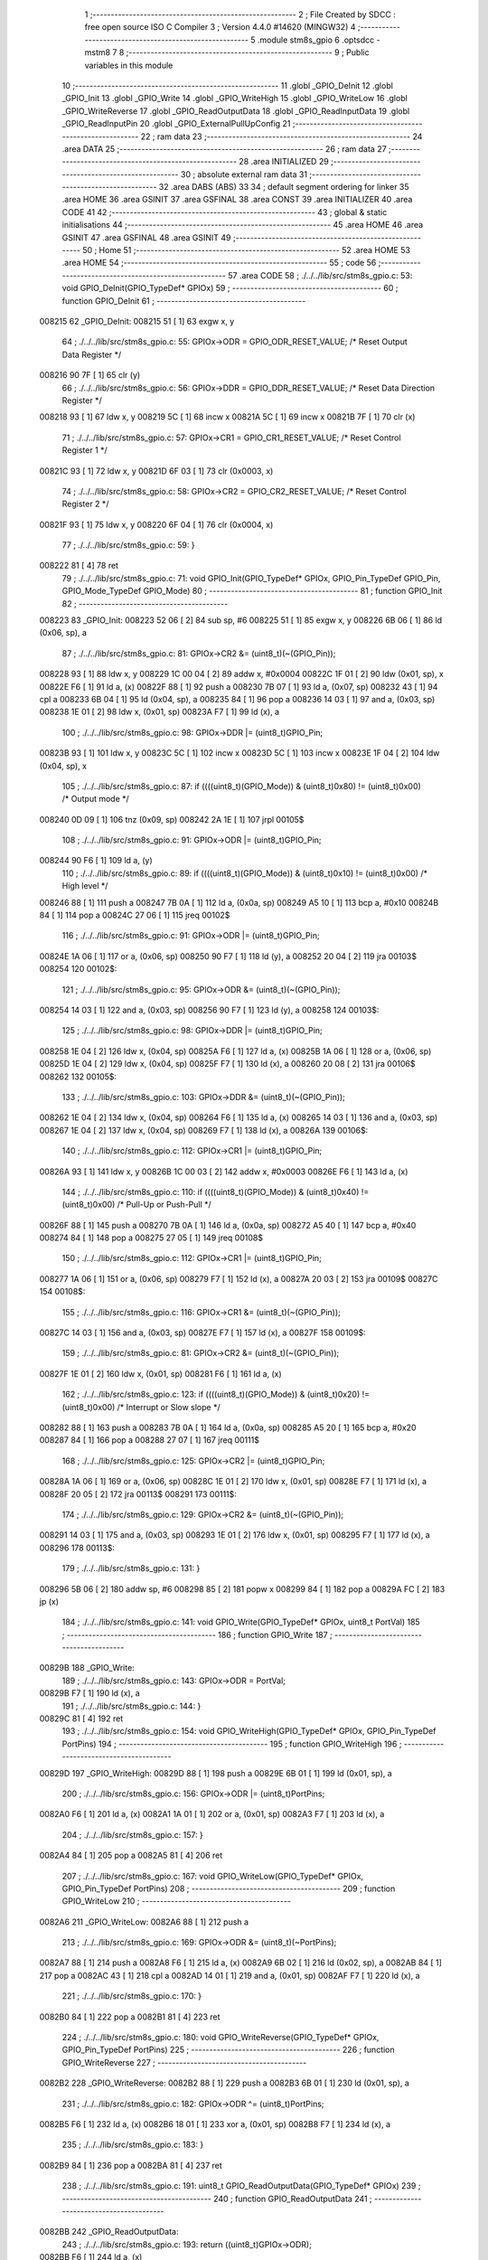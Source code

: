                                       1 ;--------------------------------------------------------
                                      2 ; File Created by SDCC : free open source ISO C Compiler 
                                      3 ; Version 4.4.0 #14620 (MINGW32)
                                      4 ;--------------------------------------------------------
                                      5 	.module stm8s_gpio
                                      6 	.optsdcc -mstm8
                                      7 	
                                      8 ;--------------------------------------------------------
                                      9 ; Public variables in this module
                                     10 ;--------------------------------------------------------
                                     11 	.globl _GPIO_DeInit
                                     12 	.globl _GPIO_Init
                                     13 	.globl _GPIO_Write
                                     14 	.globl _GPIO_WriteHigh
                                     15 	.globl _GPIO_WriteLow
                                     16 	.globl _GPIO_WriteReverse
                                     17 	.globl _GPIO_ReadOutputData
                                     18 	.globl _GPIO_ReadInputData
                                     19 	.globl _GPIO_ReadInputPin
                                     20 	.globl _GPIO_ExternalPullUpConfig
                                     21 ;--------------------------------------------------------
                                     22 ; ram data
                                     23 ;--------------------------------------------------------
                                     24 	.area DATA
                                     25 ;--------------------------------------------------------
                                     26 ; ram data
                                     27 ;--------------------------------------------------------
                                     28 	.area INITIALIZED
                                     29 ;--------------------------------------------------------
                                     30 ; absolute external ram data
                                     31 ;--------------------------------------------------------
                                     32 	.area DABS (ABS)
                                     33 
                                     34 ; default segment ordering for linker
                                     35 	.area HOME
                                     36 	.area GSINIT
                                     37 	.area GSFINAL
                                     38 	.area CONST
                                     39 	.area INITIALIZER
                                     40 	.area CODE
                                     41 
                                     42 ;--------------------------------------------------------
                                     43 ; global & static initialisations
                                     44 ;--------------------------------------------------------
                                     45 	.area HOME
                                     46 	.area GSINIT
                                     47 	.area GSFINAL
                                     48 	.area GSINIT
                                     49 ;--------------------------------------------------------
                                     50 ; Home
                                     51 ;--------------------------------------------------------
                                     52 	.area HOME
                                     53 	.area HOME
                                     54 ;--------------------------------------------------------
                                     55 ; code
                                     56 ;--------------------------------------------------------
                                     57 	.area CODE
                                     58 ;	./../../lib/src/stm8s_gpio.c: 53: void GPIO_DeInit(GPIO_TypeDef* GPIOx)
                                     59 ;	-----------------------------------------
                                     60 ;	 function GPIO_DeInit
                                     61 ;	-----------------------------------------
      008215                         62 _GPIO_DeInit:
      008215 51               [ 1]   63 	exgw	x, y
                                     64 ;	./../../lib/src/stm8s_gpio.c: 55: GPIOx->ODR = GPIO_ODR_RESET_VALUE; /* Reset Output Data Register */
      008216 90 7F            [ 1]   65 	clr	(y)
                                     66 ;	./../../lib/src/stm8s_gpio.c: 56: GPIOx->DDR = GPIO_DDR_RESET_VALUE; /* Reset Data Direction Register */
      008218 93               [ 1]   67 	ldw	x, y
      008219 5C               [ 1]   68 	incw	x
      00821A 5C               [ 1]   69 	incw	x
      00821B 7F               [ 1]   70 	clr	(x)
                                     71 ;	./../../lib/src/stm8s_gpio.c: 57: GPIOx->CR1 = GPIO_CR1_RESET_VALUE; /* Reset Control Register 1 */
      00821C 93               [ 1]   72 	ldw	x, y
      00821D 6F 03            [ 1]   73 	clr	(0x0003, x)
                                     74 ;	./../../lib/src/stm8s_gpio.c: 58: GPIOx->CR2 = GPIO_CR2_RESET_VALUE; /* Reset Control Register 2 */
      00821F 93               [ 1]   75 	ldw	x, y
      008220 6F 04            [ 1]   76 	clr	(0x0004, x)
                                     77 ;	./../../lib/src/stm8s_gpio.c: 59: }
      008222 81               [ 4]   78 	ret
                                     79 ;	./../../lib/src/stm8s_gpio.c: 71: void GPIO_Init(GPIO_TypeDef* GPIOx, GPIO_Pin_TypeDef GPIO_Pin, GPIO_Mode_TypeDef GPIO_Mode)
                                     80 ;	-----------------------------------------
                                     81 ;	 function GPIO_Init
                                     82 ;	-----------------------------------------
      008223                         83 _GPIO_Init:
      008223 52 06            [ 2]   84 	sub	sp, #6
      008225 51               [ 1]   85 	exgw	x, y
      008226 6B 06            [ 1]   86 	ld	(0x06, sp), a
                                     87 ;	./../../lib/src/stm8s_gpio.c: 81: GPIOx->CR2 &= (uint8_t)(~(GPIO_Pin));
      008228 93               [ 1]   88 	ldw	x, y
      008229 1C 00 04         [ 2]   89 	addw	x, #0x0004
      00822C 1F 01            [ 2]   90 	ldw	(0x01, sp), x
      00822E F6               [ 1]   91 	ld	a, (x)
      00822F 88               [ 1]   92 	push	a
      008230 7B 07            [ 1]   93 	ld	a, (0x07, sp)
      008232 43               [ 1]   94 	cpl	a
      008233 6B 04            [ 1]   95 	ld	(0x04, sp), a
      008235 84               [ 1]   96 	pop	a
      008236 14 03            [ 1]   97 	and	a, (0x03, sp)
      008238 1E 01            [ 2]   98 	ldw	x, (0x01, sp)
      00823A F7               [ 1]   99 	ld	(x), a
                                    100 ;	./../../lib/src/stm8s_gpio.c: 98: GPIOx->DDR |= (uint8_t)GPIO_Pin;
      00823B 93               [ 1]  101 	ldw	x, y
      00823C 5C               [ 1]  102 	incw	x
      00823D 5C               [ 1]  103 	incw	x
      00823E 1F 04            [ 2]  104 	ldw	(0x04, sp), x
                                    105 ;	./../../lib/src/stm8s_gpio.c: 87: if ((((uint8_t)(GPIO_Mode)) & (uint8_t)0x80) != (uint8_t)0x00) /* Output mode */
      008240 0D 09            [ 1]  106 	tnz	(0x09, sp)
      008242 2A 1E            [ 1]  107 	jrpl	00105$
                                    108 ;	./../../lib/src/stm8s_gpio.c: 91: GPIOx->ODR |= (uint8_t)GPIO_Pin;
      008244 90 F6            [ 1]  109 	ld	a, (y)
                                    110 ;	./../../lib/src/stm8s_gpio.c: 89: if ((((uint8_t)(GPIO_Mode)) & (uint8_t)0x10) != (uint8_t)0x00) /* High level */
      008246 88               [ 1]  111 	push	a
      008247 7B 0A            [ 1]  112 	ld	a, (0x0a, sp)
      008249 A5 10            [ 1]  113 	bcp	a, #0x10
      00824B 84               [ 1]  114 	pop	a
      00824C 27 06            [ 1]  115 	jreq	00102$
                                    116 ;	./../../lib/src/stm8s_gpio.c: 91: GPIOx->ODR |= (uint8_t)GPIO_Pin;
      00824E 1A 06            [ 1]  117 	or	a, (0x06, sp)
      008250 90 F7            [ 1]  118 	ld	(y), a
      008252 20 04            [ 2]  119 	jra	00103$
      008254                        120 00102$:
                                    121 ;	./../../lib/src/stm8s_gpio.c: 95: GPIOx->ODR &= (uint8_t)(~(GPIO_Pin));
      008254 14 03            [ 1]  122 	and	a, (0x03, sp)
      008256 90 F7            [ 1]  123 	ld	(y), a
      008258                        124 00103$:
                                    125 ;	./../../lib/src/stm8s_gpio.c: 98: GPIOx->DDR |= (uint8_t)GPIO_Pin;
      008258 1E 04            [ 2]  126 	ldw	x, (0x04, sp)
      00825A F6               [ 1]  127 	ld	a, (x)
      00825B 1A 06            [ 1]  128 	or	a, (0x06, sp)
      00825D 1E 04            [ 2]  129 	ldw	x, (0x04, sp)
      00825F F7               [ 1]  130 	ld	(x), a
      008260 20 08            [ 2]  131 	jra	00106$
      008262                        132 00105$:
                                    133 ;	./../../lib/src/stm8s_gpio.c: 103: GPIOx->DDR &= (uint8_t)(~(GPIO_Pin));
      008262 1E 04            [ 2]  134 	ldw	x, (0x04, sp)
      008264 F6               [ 1]  135 	ld	a, (x)
      008265 14 03            [ 1]  136 	and	a, (0x03, sp)
      008267 1E 04            [ 2]  137 	ldw	x, (0x04, sp)
      008269 F7               [ 1]  138 	ld	(x), a
      00826A                        139 00106$:
                                    140 ;	./../../lib/src/stm8s_gpio.c: 112: GPIOx->CR1 |= (uint8_t)GPIO_Pin;
      00826A 93               [ 1]  141 	ldw	x, y
      00826B 1C 00 03         [ 2]  142 	addw	x, #0x0003
      00826E F6               [ 1]  143 	ld	a, (x)
                                    144 ;	./../../lib/src/stm8s_gpio.c: 110: if ((((uint8_t)(GPIO_Mode)) & (uint8_t)0x40) != (uint8_t)0x00) /* Pull-Up or Push-Pull */
      00826F 88               [ 1]  145 	push	a
      008270 7B 0A            [ 1]  146 	ld	a, (0x0a, sp)
      008272 A5 40            [ 1]  147 	bcp	a, #0x40
      008274 84               [ 1]  148 	pop	a
      008275 27 05            [ 1]  149 	jreq	00108$
                                    150 ;	./../../lib/src/stm8s_gpio.c: 112: GPIOx->CR1 |= (uint8_t)GPIO_Pin;
      008277 1A 06            [ 1]  151 	or	a, (0x06, sp)
      008279 F7               [ 1]  152 	ld	(x), a
      00827A 20 03            [ 2]  153 	jra	00109$
      00827C                        154 00108$:
                                    155 ;	./../../lib/src/stm8s_gpio.c: 116: GPIOx->CR1 &= (uint8_t)(~(GPIO_Pin));
      00827C 14 03            [ 1]  156 	and	a, (0x03, sp)
      00827E F7               [ 1]  157 	ld	(x), a
      00827F                        158 00109$:
                                    159 ;	./../../lib/src/stm8s_gpio.c: 81: GPIOx->CR2 &= (uint8_t)(~(GPIO_Pin));
      00827F 1E 01            [ 2]  160 	ldw	x, (0x01, sp)
      008281 F6               [ 1]  161 	ld	a, (x)
                                    162 ;	./../../lib/src/stm8s_gpio.c: 123: if ((((uint8_t)(GPIO_Mode)) & (uint8_t)0x20) != (uint8_t)0x00) /* Interrupt or Slow slope */
      008282 88               [ 1]  163 	push	a
      008283 7B 0A            [ 1]  164 	ld	a, (0x0a, sp)
      008285 A5 20            [ 1]  165 	bcp	a, #0x20
      008287 84               [ 1]  166 	pop	a
      008288 27 07            [ 1]  167 	jreq	00111$
                                    168 ;	./../../lib/src/stm8s_gpio.c: 125: GPIOx->CR2 |= (uint8_t)GPIO_Pin;
      00828A 1A 06            [ 1]  169 	or	a, (0x06, sp)
      00828C 1E 01            [ 2]  170 	ldw	x, (0x01, sp)
      00828E F7               [ 1]  171 	ld	(x), a
      00828F 20 05            [ 2]  172 	jra	00113$
      008291                        173 00111$:
                                    174 ;	./../../lib/src/stm8s_gpio.c: 129: GPIOx->CR2 &= (uint8_t)(~(GPIO_Pin));
      008291 14 03            [ 1]  175 	and	a, (0x03, sp)
      008293 1E 01            [ 2]  176 	ldw	x, (0x01, sp)
      008295 F7               [ 1]  177 	ld	(x), a
      008296                        178 00113$:
                                    179 ;	./../../lib/src/stm8s_gpio.c: 131: }
      008296 5B 06            [ 2]  180 	addw	sp, #6
      008298 85               [ 2]  181 	popw	x
      008299 84               [ 1]  182 	pop	a
      00829A FC               [ 2]  183 	jp	(x)
                                    184 ;	./../../lib/src/stm8s_gpio.c: 141: void GPIO_Write(GPIO_TypeDef* GPIOx, uint8_t PortVal)
                                    185 ;	-----------------------------------------
                                    186 ;	 function GPIO_Write
                                    187 ;	-----------------------------------------
      00829B                        188 _GPIO_Write:
                                    189 ;	./../../lib/src/stm8s_gpio.c: 143: GPIOx->ODR = PortVal;
      00829B F7               [ 1]  190 	ld	(x), a
                                    191 ;	./../../lib/src/stm8s_gpio.c: 144: }
      00829C 81               [ 4]  192 	ret
                                    193 ;	./../../lib/src/stm8s_gpio.c: 154: void GPIO_WriteHigh(GPIO_TypeDef* GPIOx, GPIO_Pin_TypeDef PortPins)
                                    194 ;	-----------------------------------------
                                    195 ;	 function GPIO_WriteHigh
                                    196 ;	-----------------------------------------
      00829D                        197 _GPIO_WriteHigh:
      00829D 88               [ 1]  198 	push	a
      00829E 6B 01            [ 1]  199 	ld	(0x01, sp), a
                                    200 ;	./../../lib/src/stm8s_gpio.c: 156: GPIOx->ODR |= (uint8_t)PortPins;
      0082A0 F6               [ 1]  201 	ld	a, (x)
      0082A1 1A 01            [ 1]  202 	or	a, (0x01, sp)
      0082A3 F7               [ 1]  203 	ld	(x), a
                                    204 ;	./../../lib/src/stm8s_gpio.c: 157: }
      0082A4 84               [ 1]  205 	pop	a
      0082A5 81               [ 4]  206 	ret
                                    207 ;	./../../lib/src/stm8s_gpio.c: 167: void GPIO_WriteLow(GPIO_TypeDef* GPIOx, GPIO_Pin_TypeDef PortPins)
                                    208 ;	-----------------------------------------
                                    209 ;	 function GPIO_WriteLow
                                    210 ;	-----------------------------------------
      0082A6                        211 _GPIO_WriteLow:
      0082A6 88               [ 1]  212 	push	a
                                    213 ;	./../../lib/src/stm8s_gpio.c: 169: GPIOx->ODR &= (uint8_t)(~PortPins);
      0082A7 88               [ 1]  214 	push	a
      0082A8 F6               [ 1]  215 	ld	a, (x)
      0082A9 6B 02            [ 1]  216 	ld	(0x02, sp), a
      0082AB 84               [ 1]  217 	pop	a
      0082AC 43               [ 1]  218 	cpl	a
      0082AD 14 01            [ 1]  219 	and	a, (0x01, sp)
      0082AF F7               [ 1]  220 	ld	(x), a
                                    221 ;	./../../lib/src/stm8s_gpio.c: 170: }
      0082B0 84               [ 1]  222 	pop	a
      0082B1 81               [ 4]  223 	ret
                                    224 ;	./../../lib/src/stm8s_gpio.c: 180: void GPIO_WriteReverse(GPIO_TypeDef* GPIOx, GPIO_Pin_TypeDef PortPins)
                                    225 ;	-----------------------------------------
                                    226 ;	 function GPIO_WriteReverse
                                    227 ;	-----------------------------------------
      0082B2                        228 _GPIO_WriteReverse:
      0082B2 88               [ 1]  229 	push	a
      0082B3 6B 01            [ 1]  230 	ld	(0x01, sp), a
                                    231 ;	./../../lib/src/stm8s_gpio.c: 182: GPIOx->ODR ^= (uint8_t)PortPins;
      0082B5 F6               [ 1]  232 	ld	a, (x)
      0082B6 18 01            [ 1]  233 	xor	a, (0x01, sp)
      0082B8 F7               [ 1]  234 	ld	(x), a
                                    235 ;	./../../lib/src/stm8s_gpio.c: 183: }
      0082B9 84               [ 1]  236 	pop	a
      0082BA 81               [ 4]  237 	ret
                                    238 ;	./../../lib/src/stm8s_gpio.c: 191: uint8_t GPIO_ReadOutputData(GPIO_TypeDef* GPIOx)
                                    239 ;	-----------------------------------------
                                    240 ;	 function GPIO_ReadOutputData
                                    241 ;	-----------------------------------------
      0082BB                        242 _GPIO_ReadOutputData:
                                    243 ;	./../../lib/src/stm8s_gpio.c: 193: return ((uint8_t)GPIOx->ODR);
      0082BB F6               [ 1]  244 	ld	a, (x)
                                    245 ;	./../../lib/src/stm8s_gpio.c: 194: }
      0082BC 81               [ 4]  246 	ret
                                    247 ;	./../../lib/src/stm8s_gpio.c: 202: uint8_t GPIO_ReadInputData(GPIO_TypeDef* GPIOx)
                                    248 ;	-----------------------------------------
                                    249 ;	 function GPIO_ReadInputData
                                    250 ;	-----------------------------------------
      0082BD                        251 _GPIO_ReadInputData:
                                    252 ;	./../../lib/src/stm8s_gpio.c: 204: return ((uint8_t)GPIOx->IDR);
      0082BD E6 01            [ 1]  253 	ld	a, (0x1, x)
                                    254 ;	./../../lib/src/stm8s_gpio.c: 205: }
      0082BF 81               [ 4]  255 	ret
                                    256 ;	./../../lib/src/stm8s_gpio.c: 213: BitStatus GPIO_ReadInputPin(GPIO_TypeDef* GPIOx, GPIO_Pin_TypeDef GPIO_Pin)
                                    257 ;	-----------------------------------------
                                    258 ;	 function GPIO_ReadInputPin
                                    259 ;	-----------------------------------------
      0082C0                        260 _GPIO_ReadInputPin:
      0082C0 88               [ 1]  261 	push	a
      0082C1 6B 01            [ 1]  262 	ld	(0x01, sp), a
                                    263 ;	./../../lib/src/stm8s_gpio.c: 215: return ((BitStatus)(GPIOx->IDR & (uint8_t)GPIO_Pin));
      0082C3 E6 01            [ 1]  264 	ld	a, (0x1, x)
      0082C5 14 01            [ 1]  265 	and	a, (0x01, sp)
      0082C7 40               [ 1]  266 	neg	a
      0082C8 4F               [ 1]  267 	clr	a
      0082C9 49               [ 1]  268 	rlc	a
                                    269 ;	./../../lib/src/stm8s_gpio.c: 216: }
      0082CA 5B 01            [ 2]  270 	addw	sp, #1
      0082CC 81               [ 4]  271 	ret
                                    272 ;	./../../lib/src/stm8s_gpio.c: 225: void GPIO_ExternalPullUpConfig(GPIO_TypeDef* GPIOx, GPIO_Pin_TypeDef GPIO_Pin, FunctionalState NewState)
                                    273 ;	-----------------------------------------
                                    274 ;	 function GPIO_ExternalPullUpConfig
                                    275 ;	-----------------------------------------
      0082CD                        276 _GPIO_ExternalPullUpConfig:
      0082CD 88               [ 1]  277 	push	a
                                    278 ;	./../../lib/src/stm8s_gpio.c: 233: GPIOx->CR1 |= (uint8_t)GPIO_Pin;
      0082CE 1C 00 03         [ 2]  279 	addw	x, #0x0003
      0082D1 88               [ 1]  280 	push	a
      0082D2 F6               [ 1]  281 	ld	a, (x)
      0082D3 6B 02            [ 1]  282 	ld	(0x02, sp), a
      0082D5 84               [ 1]  283 	pop	a
                                    284 ;	./../../lib/src/stm8s_gpio.c: 231: if (NewState != DISABLE) /* External Pull-Up Set*/
      0082D6 0D 04            [ 1]  285 	tnz	(0x04, sp)
      0082D8 27 05            [ 1]  286 	jreq	00102$
                                    287 ;	./../../lib/src/stm8s_gpio.c: 233: GPIOx->CR1 |= (uint8_t)GPIO_Pin;
      0082DA 1A 01            [ 1]  288 	or	a, (0x01, sp)
      0082DC F7               [ 1]  289 	ld	(x), a
      0082DD 20 04            [ 2]  290 	jra	00104$
      0082DF                        291 00102$:
                                    292 ;	./../../lib/src/stm8s_gpio.c: 236: GPIOx->CR1 &= (uint8_t)(~(GPIO_Pin));
      0082DF 43               [ 1]  293 	cpl	a
      0082E0 14 01            [ 1]  294 	and	a, (0x01, sp)
      0082E2 F7               [ 1]  295 	ld	(x), a
      0082E3                        296 00104$:
                                    297 ;	./../../lib/src/stm8s_gpio.c: 238: }
      0082E3 84               [ 1]  298 	pop	a
      0082E4 85               [ 2]  299 	popw	x
      0082E5 84               [ 1]  300 	pop	a
      0082E6 FC               [ 2]  301 	jp	(x)
                                    302 	.area CODE
                                    303 	.area CONST
                                    304 	.area INITIALIZER
                                    305 	.area CABS (ABS)
